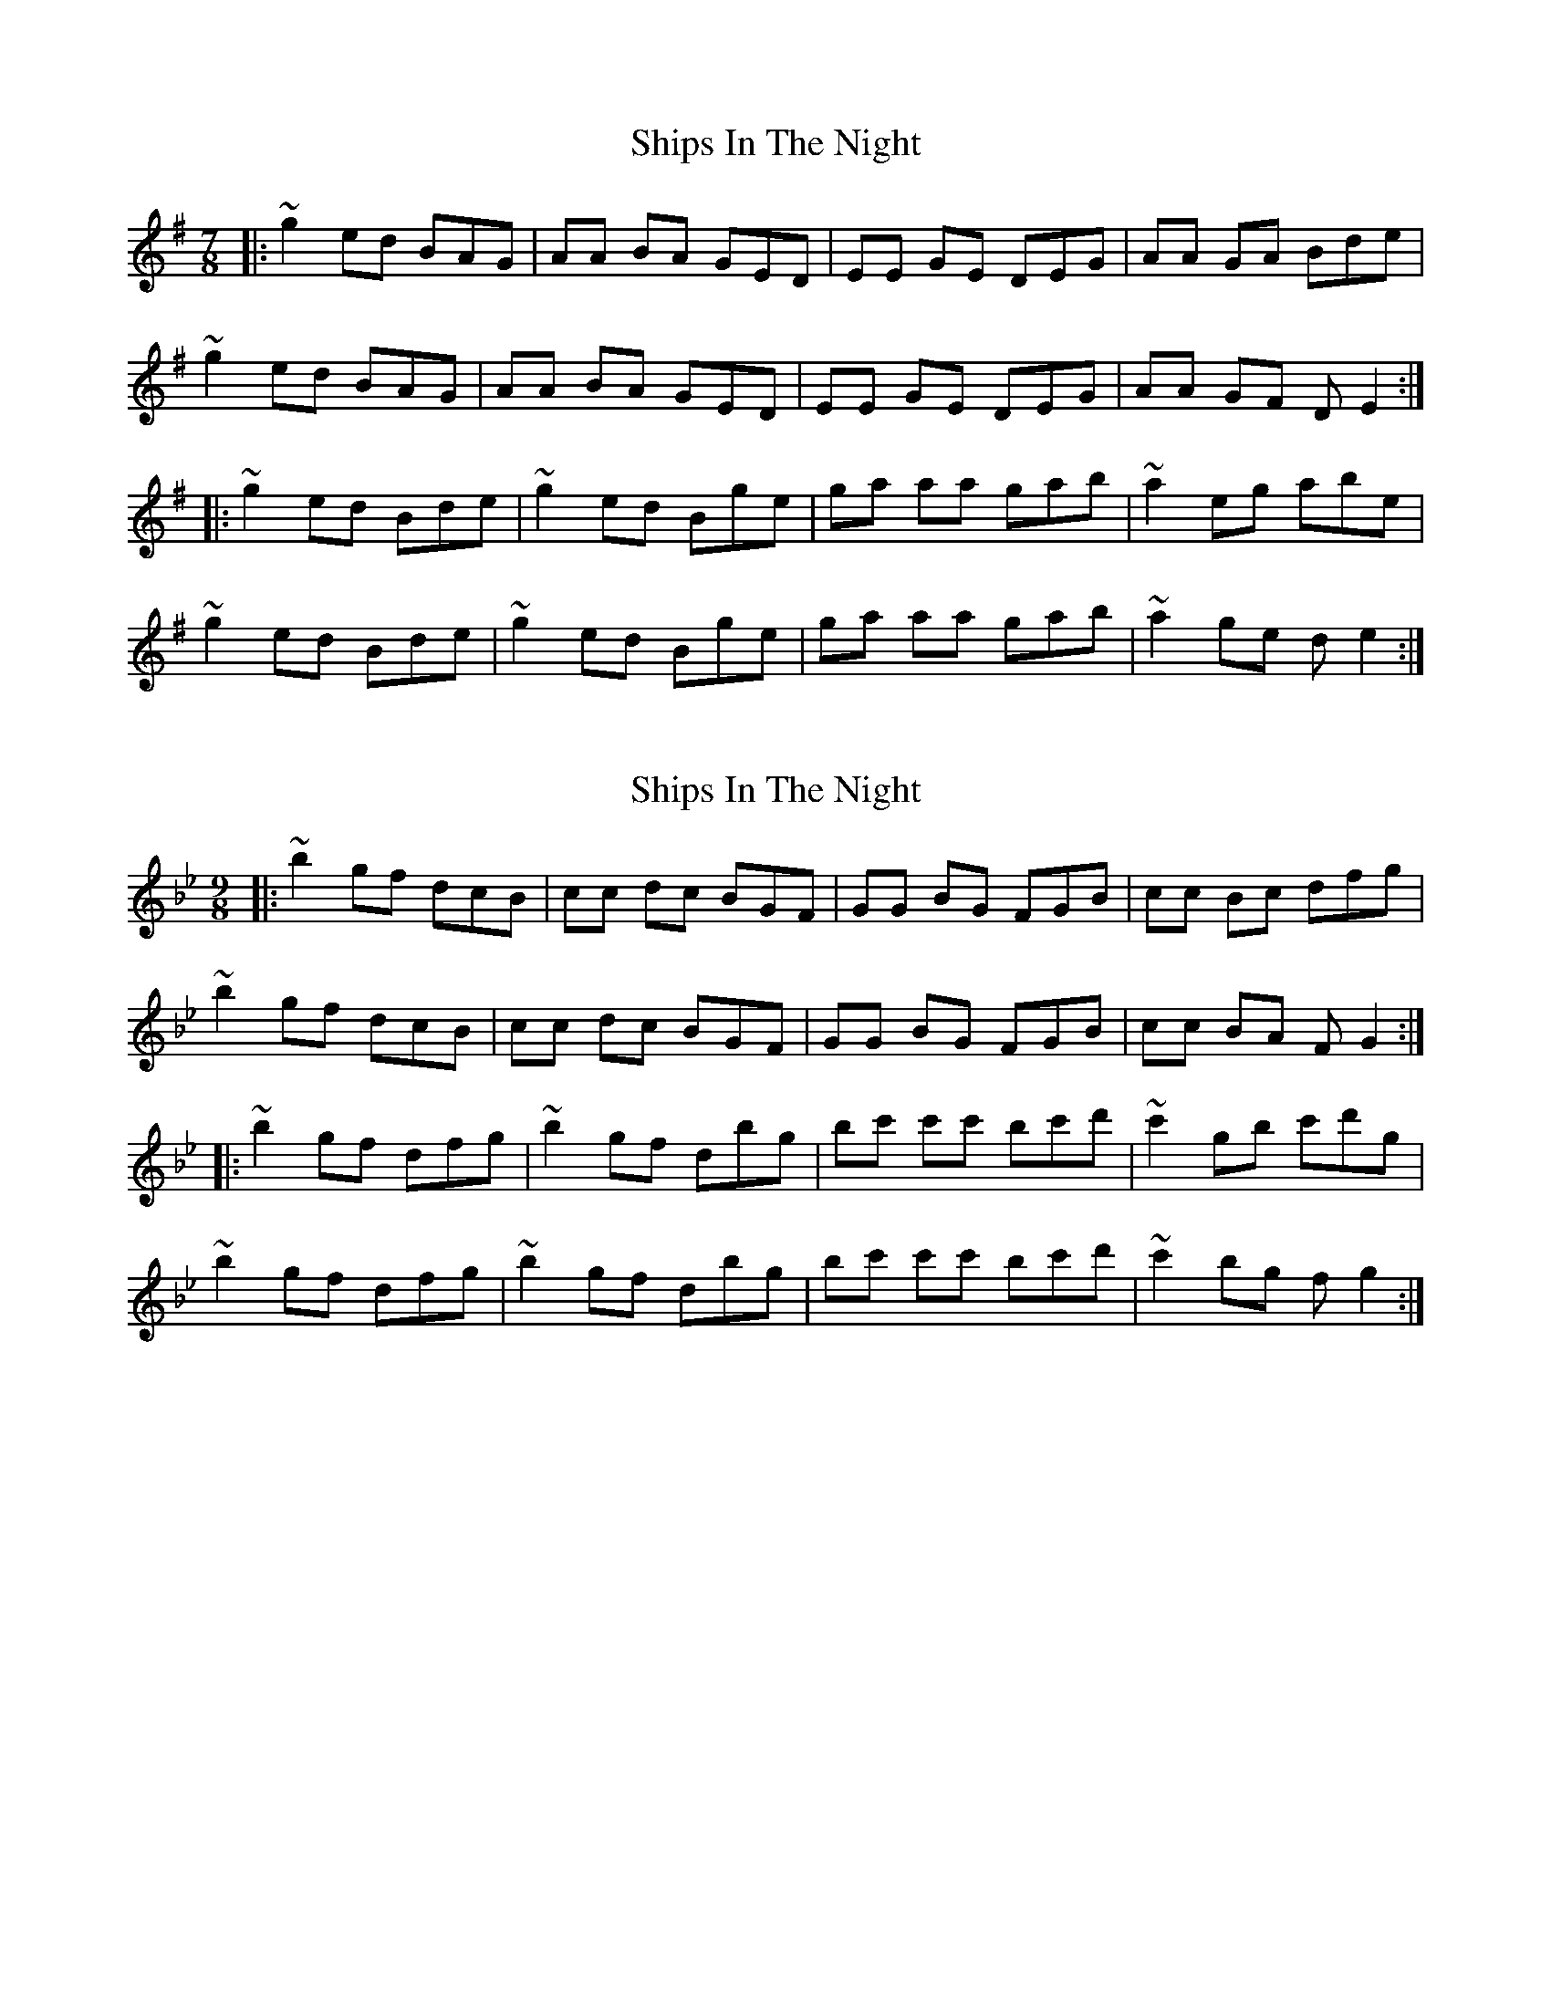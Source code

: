 X: 1
T: Ships In The Night
Z: bdh
S: https://thesession.org/tunes/10439#setting10439
R: slip jig
M: 9/8
L: 1/8
K: Emin
M: 7/8
|: ~g2 ed BAG | AA BA GED | EE GE DEG | AA GA Bde |
~g2 ed BAG | AA BA GED | EE GE DEG | AA GF DE2 :|
|: ~g2 ed Bde | ~g2 ed Bge | ga aa gab | ~a2 eg abe |
~g2 ed Bde | ~g2 ed Bge | ga aa gab | ~a2 ge de2 :|
X: 2
T: Ships In The Night
Z: bdh
S: https://thesession.org/tunes/10439#setting20375
R: slip jig
M: 9/8
L: 1/8
K: Gmin
|: ~b2 gf dcB | cc dc BGF | GG BG FGB | cc Bc dfg |~b2 gf dcB | cc dc BGF | GG BG FGB | cc BA FG2 :||: ~b2 gf dfg | ~b2 gf dbg | bc' c'c' bc'd' | ~c'2 gb c'd'g | ~b2 gf dfg | ~b2 gf dbg | bc' c'c' bc'd' | ~c'2 bg fg2 :|
